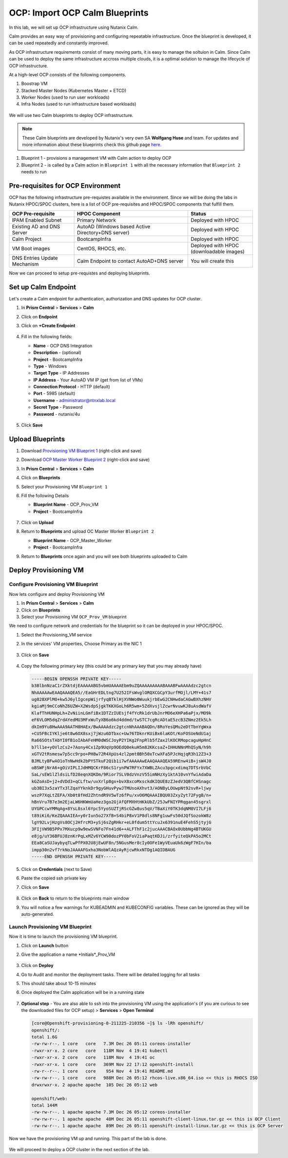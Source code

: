 .. _import_bp:

-------------------------------
OCP: Import OCP Calm Blueprints
-------------------------------

In this lab, we will set up OCP infrastructure using Nutanix Calm. 

Calm provides an easy way of provisioning and configuring repeatable infrastructure. Once the blueprint is developed, it can be used repeatedly and constantly improved.

As OCP infrastructure requirements consist of many moving parts, it is easy to manage the soltuion in Calm. Since Calm can be used to deploy the same infrastructure accross multiple clouds, it is a optimal solution to manage the lifecycle of OCP infrastructure.

At a high-level OCP consists of the following components.

1. Boostrap VM
2. Stacked Master Nodes (Kubernetes Master + ETCD)
3. Worker Nodes (used to run user workloads)
4. Infra Nodes (used to run infrastructure based workloads)

.. figure:: images/ocp_infra.png 

We will use two Calm blueprints to deploy OCP infrastructure.

.. note::

 These Calm blueprints are developed by Nutanix's very own SA **Wolfgang Huse** and team. For updates and more information about these blueprints check this github page `here. <https://github.com/nutanix/openshift/tree/calm-automation/automation/calm>`_

1. Blueprint 1 - provisions a management VM with Calm action to deploy OCP 
2. Blueprint 2 - is called by a Calm action in ``Blueprint 1`` with all the necessary information that ``Blueprint 2`` needs to run

.. figure:: images/ocp_bp_actions.png 

Pre-requisites for OCP Environment
++++++++++++++++++++++++++++++++++

OCP has the following infrastructure pre-requistes available in the environment. Since we will be doing the labs in Nutanix HPOC/SPOC clusters, here is a list of OCP pre-requisites and HPOC/SPOC components that fulfill them.

.. list-table::
  :widths: 40 70 40 
  :header-rows: 1

  * - OCP Pre-requisite
    - HPOC Component 
    - Status 
  * - IPAM Enabled Subnet
    - Primary Network
    - Deployed with HPOC
  * - Existing AD and DNS Server
    - AutoAD (Windows based Active Directory+DNS server)
    - Deployed with HPOC 
  * - Calm Project
    - BootcampInfra
    - Deployed with HPOC
  * - VM Boot images
    - CentOS, RHOCS, etc.
    - Deployed with HPOC (downloadable images)
  * - DNS Entries Update Mechanism
    - Calm Endpoint to contact AutoAD+DNS server
    - You will create this


Now we can proceed to setup pre-requistes and deploying blueprints. 

Set up Calm Endpoint
+++++++++++++++++++++

Let's create a Calm endpoint for authentication, authorization and DNS updates for OCP cluster. 

#. In **Prism Central** > **Services** > **Calm**

#. Click on **Endpoint**

#. Click on **+Create Endpoint**

   .. figure:: images/ocp_calm_endpoint.png

#. Fill in the following fields:

   - **Name** - OCP DNS Integration
   - **Description** - (optional)
   - **Project** - BootcampInfra
   - **Type** -  Windows
   - **Target Type** - IP Addresses
   - **IP Address** - Your AutoAD VM IP (get from list of VMs)
   - **Connection Protocol** -  HTTP (default)
   - **Port** - 5985 (default)
   - **Username** - administrator@ntnxlab.local
   - **Secret Type** - Password
   - **Password** - nutanix/4u
   
   .. figure:: images/ocp_create_endpoint.png

#. Click **Save**

Upload Blueprints
+++++++++++++++++

#. Download `Provisioning VM Blueprint 1 <https://raw.githubusercontent.com/nutanix-japan/ocp-hci/main/import_bp/OCP-Master-Worker.json>`_ (right-click and save)

#. Download `OCP Master Worker Blueprint 2 <https://raw.githubusercontent.com/nutanix-japan/ocp-hci/main/import_bp/OCP-Master-Worker.json>`_ (right-click and save)

#. In **Prism Central** > **Services** > **Calm**
 
#. Click on **Blueprints**

#. Select your Provisioning VM ``Blueprint 1``

#. Fill the following Details 

   - **Blueprint Name** - OCP_Prov_VM
   - **Project** - BootcampInfra

   .. figure:: images/ocp_upload_bp.png

#. Click on **Upload**

#. Return to **Blueprints** and upload OC Master Worker ``Blueprint 2``
   
   - **Blueprint Name** - OCP_Master_Worker
   - **Project** - BootcampInfra

#. Return to **Blueprints** once again and you will see both blueprints uploaded to Calm

   .. figure:: images/ocp_bp_list.png

Deploy Provisioning VM 
++++++++++++++++++++++++++

Configure Provisioning VM Blueprint
^^^^^^^^^^^^^^^^^^^^^^^^^^^^^^^^^^^^^

Now lets configure and deploy Provisioning VM

#. In **Prism Central** > **Services** > **Calm**
 
#. Click on **Blueprints**

#. Select your Provisioning VM ``OCP_Prov_VM`` blueprint

We need to configure network and credentials for the blueprint so it can be deployed in your HPOC/SPOC.

#. Select the Provisioning_VM service 

#. In the services' VM properties, Choose Primary as the NIC 1

   .. figure:: images/ocp_prov_vm_nic1.png

#. Click on **Save**
   
   .. figure:: images/ocp_bp_save.png

#. Copy the following primary key (this could be any primary key that you may already have)
   
   .. code-block:: bash

    -----BEGIN OPENSSH PRIVATE KEY-----
    b3BlbnNzaC1rZXktdjEAAAAABG5vbmUAAAAEbm9uZQAAAAAAAAABAAABFwAAAAdzc2gtcn
    NhAAAAAwEAAQAAAQEA5//EaGHrEDLtng7U252IFsWvglORQXCGCpY3urfMOjl/LMY+41s7
    ug028XPlMO+kw5J6ylIgcepWijrfyqBTklHjXVNWo0WuukjrbEwG2CNHwdaCAGwBXhzNHV
    kgiaMj9mCCoNhZ6UZW+X2WsdpSjgkTKKXGoLh6R5wm+5ZdXvsjlZcwrNvuwKJ8uAsdWafV
    KlafThHUNHpLh+ZvNiinLGmfiBx1DTZzIUEsjf4fYcRk1drUbJnrMO6eXHPa6aPjx/MO9k
    eF6VLOM5dqZrdAYedMU3MFxWuTyXB6o6kd4ddmd/twSTC7cgRcADtaE5zcB3ZNmz2Ek5Lh
    dkIm9Yu8HwAAA9AATH8HAEx/BwAAAAdzc2gtcnNhAAABAQDn/8RoYesQMu2eDtTbnYgWxa
    +CU5FBcIYKlje6t8w6OX8sxj7jWzu6DTbxc+Uw76TDknrKUiBx6laKOt/KoFOSUeNdU1aj
    Ra66SOtsTAbYI0fB1oIAbAFeHM0dWSCJoyP2YIKg2FnpRlb5fZax2lKOCRMopcaguHpHnC
    b7ll1e+yOVlzCs2+7Aony4Cx1Zp9UqVp9OEdQ0ekuH5m82KKcsaZ+IHHUNNnMhQSyN/h9h
    xGTV2tRsmesw7p5cc9rpo+PH8w72R4XpUs4zl2pmt0Bh50xTcwXFa5PJcHqjqR3h12Z3+3
    BJMLtyBFwAO1oTnNwHdk2bPYSTkuF2Qib1i7wfAAAAAwEAAQAAAQEA59REnw4iB+jsW4J0
    oBSWFjNrA6+gOiVIPLIJdHMQCKrF86cS1rynPW7RFYx7XWBLZAcu3pgcxdimq7DTSrbVbC
    SaL/sEW1lZldsiLfD28eqnXQKOm/9Rior7SLV0dzVnzV55imNHzXy1ktA10vnYfwiAdaDa
    kGZoAsD+j2+dVDd3+qCLftw/uvXrlp8gx+bvX8xcoMxsckdKIQUE8zZJedV3QBfCHSnagc
    ub3BI3x5zaYTx3lZqaYYknkDr9gyGHuvPywJTMUsoAXhvt3/AONByLOUwpNt92svR+ljwy
    wszP7XqLtZEFA/Xb0t8fHd2ZhtndR9V5wTz6fPu/xvO6MQAAAIBQU03ZxyZyt72FygB/n+
    hBnVru7B7e3m2EjaLW6HKWmUaHez3go2GjAfQFMXHtHKkUbZ/25JwFNIYPRqgan45sgrxl
    UYGPCcwYMMqAg+8YsL8sxl6Ypc5YyoSUZTjRScGZw8us5qV/TBaXiY0TK3dqNM0VI7LFj6
    t89iKi6/KeZQAAAIEA+y0rIun5o27XfB+S4biP8xV1P8dls8NFg1uwFs50dJQfSozokW8z
    lgY92LvjHzgVs8OCj2HfrcM3+ySj6sZgRHkr+eL0fdum5ttYcuJx6391nuE4FehS5jtyjG
    3FIjVW9B5PPx7MXucp9w9ewSVNFo7Fn41d6++ALFThF1c2jucAAACBAOx0UbbNg4BTUKGU
    e8jg/uY36BFUJ8znKrPqLxMZv6YCW90dozPY0bFoV2iaPaqtKDJi/zrfyiteQkPA5o2MCt
    EEa8CaSUJaybyqTLwPfPX02U8jEwUF8n/5NGusMer8cIy0OFe1WyVEuaUk6zWgF7HIn/ba
    impp30n2vf7rkNoJAAAAFGxha3NobWlAQzAyRjcwRkxNTDg1AQIDBAUG
    -----END OPENSSH PRIVATE KEY-----

#. Click on **Credentials** (next to Save)

#. Paste the copied ssh private key 

#. Click on **Save**

   .. figure:: images/ocp_bp_save_cred.png

#. Click on **Back** to return to the blueprints main window

#. You will notice a few warnings for KUBEADMIN and KUBECONFIG variables. These can be ignored as they will be auto-generated.

   .. figure:: images/ocp_bp_warnings.png


Launch Provisioning VM Blueprint
^^^^^^^^^^^^^^^^^^^^^^^^^^^^^^^^^^^^

Now it is time to launch the provisioning VM blueprint.

#. Click on **Launch** button

#. Give the application a name *Initials*_Prov_VM

   .. figure:: images/ocp_prov_vm_bp_launch.png

#. Click on **Deploy**

#. Go to Audit and monitor the deployment tasks. There will be detailed logging for all tasks

#. This should take about 10-15 minutes

#. Once deployed the Calm application will be in a running state

   .. figure:: images/ocp_prov_vm_audit.png

#. **Optional step** - You are also able to ssh into the provisioning VM using the application's (if you are curious to see the downloaded files for OCP setup) > **Services** > **Open Terminal**
   
   .. figure:: images/ocp_prov_vm_ssh.png

   .. code-block:: zsh 

        [core@Openshift-provisioning-0-211225-210356 ~]$ ls -lRh openshift/
        openshift/:
        total 1.6G
        -rw-rw-r--. 1 core   core   7.3M Dec 26 05:11 coreos-installer
        -rwxr-xr-x. 2 core   core   118M Nov  4 19:41 kubectl
        -rwxr-xr-x. 2 core   core   118M Nov  4 19:41 oc
        -rwxr-xr-x. 1 core   core   369M Nov 22 17:12 openshift-install
        -rw-r--r--. 1 core   core    954 Nov  4 19:41 README.md
        -rw-rw-r--. 1 core   core   988M Dec 26 05:12 rhcos-live.x86_64.iso << this is RHOCS ISO
        drwxrwxr-x. 2 apache apache  105 Dec 26 05:12 web

        openshift/web:
        total 144M
        -rw-rw-r--. 1 apache apache 7.3M Dec 26 05:12 coreos-installer 
        -rw-rw-r--. 1 apache apache  48M Dec 26 05:11 openshift-client-linux.tar.gz << this is OCP Client
        -rw-rw-r--. 1 apache apache  89M Dec 26 05:11 openshift-install-linux.tar.gz << this is OCP Server

Now we have the provisioning VM up and running. This part of the lab is done.

.. figure:: images/ocp_lab_status_1.png

We will proceed to deploy a OCP cluster in the next section of the lab. 








